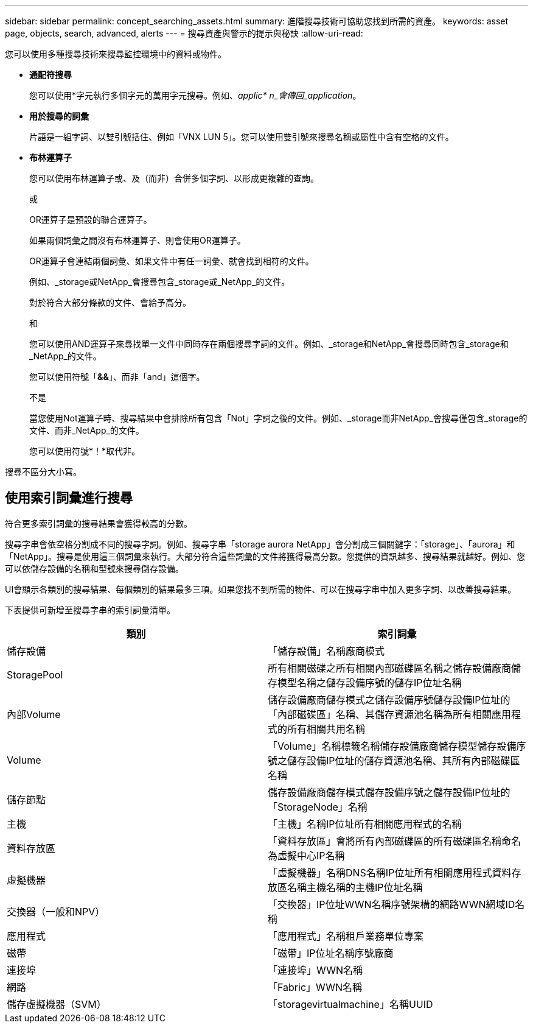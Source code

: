 ---
sidebar: sidebar 
permalink: concept_searching_assets.html 
summary: 進階搜尋技術可協助您找到所需的資產。 
keywords: asset page, objects, search, advanced, alerts 
---
= 搜尋資產與警示的提示與秘訣
:allow-uri-read: 


[role="lead"]
您可以使用多種搜尋技術來搜尋監控環境中的資料或物件。

* *通配符搜尋*
+
您可以使用*字元執行多個字元的萬用字元搜尋。例如、_applic* n_會傳回_application_。

* *用於搜尋的詞彙*
+
片語是一組字詞、以雙引號括住、例如「VNX LUN 5」。您可以使用雙引號來搜尋名稱或屬性中含有空格的文件。

* *布林運算子*
+
您可以使用布林運算子或、及（而非）合併多個字詞、以形成更複雜的查詢。

+
或

+
OR運算子是預設的聯合運算子。

+
如果兩個詞彙之間沒有布林運算子、則會使用OR運算子。

+
OR運算子會連結兩個詞彙、如果文件中有任一詞彙、就會找到相符的文件。

+
例如、_storage或NetApp_會搜尋包含_storage或_NetApp_的文件。

+
對於符合大部分條款的文件、會給予高分。

+
和

+
您可以使用AND運算子來尋找單一文件中同時存在兩個搜尋字詞的文件。例如、_storage和NetApp_會搜尋同時包含_storage和_NetApp_的文件。

+
您可以使用符號「*&&*」、而非「and」這個字。

+
不是

+
當您使用Not運算子時、搜尋結果中會排除所有包含「Not」字詞之後的文件。例如、_storage而非NetApp_會搜尋僅包含_storage的文件、而非_NetApp_的文件。

+
您可以使用符號*！*取代非。



搜尋不區分大小寫。



== 使用索引詞彙進行搜尋

符合更多索引詞彙的搜尋結果會獲得較高的分數。

搜尋字串會依空格分割成不同的搜尋字詞。例如、搜尋字串「storage aurora NetApp」會分割成三個關鍵字：「storage」、「aurora」和「NetApp」。搜尋是使用這三個詞彙來執行。大部分符合這些詞彙的文件將獲得最高分數。您提供的資訊越多、搜尋結果就越好。例如、您可以依儲存設備的名稱和型號來搜尋儲存設備。

UI會顯示各類別的搜尋結果、每個類別的結果最多三項。如果您找不到所需的物件、可以在搜尋字串中加入更多字詞、以改善搜尋結果。

下表提供可新增至搜尋字串的索引詞彙清單。

|===
| 類別 | 索引詞彙 


| 儲存設備 | 「儲存設備」名稱廠商模式 


| StoragePool | 所有相關磁碟之所有相關內部磁碟區名稱之儲存設備廠商儲存模型名稱之儲存設備序號的儲存IP位址名稱 


| 內部Volume | 儲存設備廠商儲存模式之儲存設備序號儲存設備IP位址的「內部磁碟區」名稱、其儲存資源池名稱為所有相關應用程式的所有相關共用名稱 


| Volume | 「Volume」名稱標籤名稱儲存設備廠商儲存模型儲存設備序號之儲存設備IP位址的儲存資源池名稱、其所有內部磁碟區名稱 


| 儲存節點 | 儲存設備廠商儲存模式儲存設備序號之儲存設備IP位址的「StorageNode」名稱 


| 主機 | 「主機」名稱IP位址所有相關應用程式的名稱 


| 資料存放區 | 「資料存放區」會將所有內部磁碟區的所有磁碟區名稱命名為虛擬中心IP名稱 


| 虛擬機器 | 「虛擬機器」名稱DNS名稱IP位址所有相關應用程式資料存放區名稱主機名稱的主機IP位址名稱 


| 交換器（一般和NPV） | 「交換器」IP位址WWN名稱序號架構的網路WWN網域ID名稱 


| 應用程式 | 「應用程式」名稱租戶業務單位專案 


| 磁帶 | 「磁帶」IP位址名稱序號廠商 


| 連接埠 | 「連接埠」WWN名稱 


| 網路 | 「Fabric」WWN名稱 


| 儲存虛擬機器（SVM） | 「storagevirtualmachine」名稱UUID 
|===